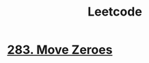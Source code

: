 :PROPERTIES:
:ID:       82f10055-fd84-4321-b761-0ce6dc8452c4
:END:
#+title: Leetcode

* [[id:52e640bc-2842-4061-807d-2b484057e228][283. Move Zeroes]]

